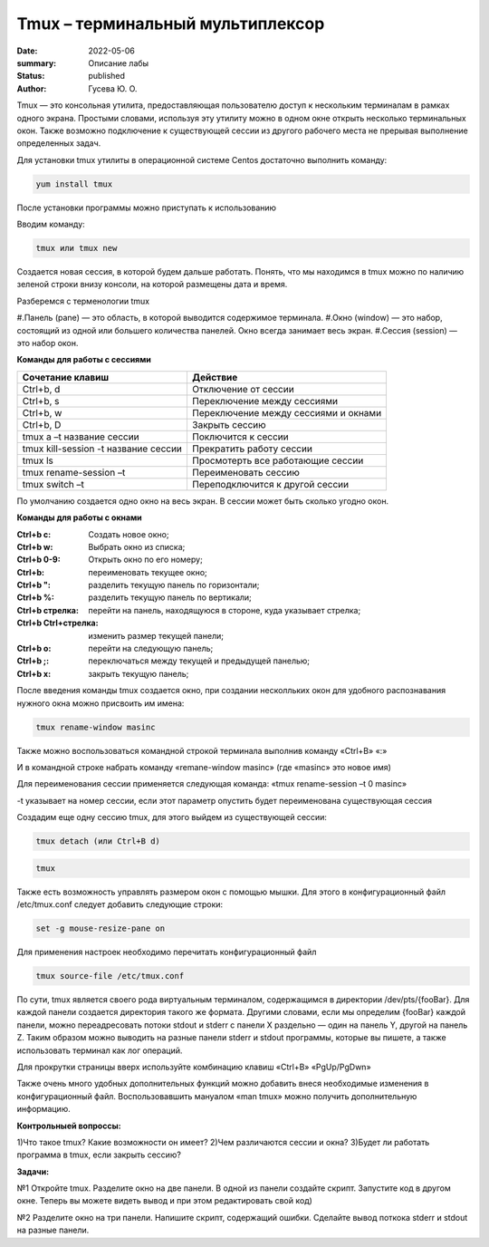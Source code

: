 Tmux – терминальный мультиплексор
=================================

:date: 2022-05-06
:summary: Описание лабы
:status: published
:author: Гусева Ю. О.

.. default-role:: code
.. contents:: Содержание

Tmux — это консольная утилита, предоставляющая пользователю доступ к
нескольким терминалам в рамках одного экрана. Простыми словами,
используя эту утилиту можно в одном окне открыть несколько терминальных
окон. Также возможно подключение к существующей сессии из другого
рабочего места не прерывая выполнение определенных задач.

Для
установки tmux утилиты в операционной системе Centos достаточно
выполнить команду:

.. code:: bash

    yum install tmux

После установки программы можно приступать к использованию

Вводим команду:

.. code:: bash

    tmux или tmux new

Создается новая сессия, в которой будем дальше работать. Понять, что мы
находимся в tmux можно по наличию зеленой строки внизу консоли, на
которой размещены дата и время.

Разберемся с терменологии tmux

#.Панель (pane) — это область, в которой выводится содержимое терминала.
#.Окно (window) — это набор, состоящий из одной или большего количества панелей. 
Окно всегда занимает весь экран.
#.Сессия (session) — это набор окон.

**Команды для работы с сессиями**

.. table::

+----------------------------------------+--------------------------------------+
| Cочетание клавиш                       | Действие                             |
+========================================+======================================+
| Ctrl+b, d                              | Отключение от сессии                 |
+----------------------------------------+--------------------------------------+
| Сtrl+b, s                              | Переключение между сессиями          | 
+----------------------------------------+--------------------------------------+
|  Ctrl+b, w                             | Переключение между сессиями и окнами | 
+----------------------------------------+--------------------------------------+ 
|  Ctrl+b, D                             |  Закрыть сессию                      | 
+----------------------------------------+--------------------------------------+
| tmux a –t название сессии              |  Поключится к сессии                 | 
+----------------------------------------+--------------------------------------+
| tmux kill-session -t название сессии   |  Прекратить работу сессии            | 
+----------------------------------------+--------------------------------------+
| tmux ls                                |  Просмотерть все работающие сессии   | 
+----------------------------------------+--------------------------------------+
| tmux rename-session –t                 |  Переименовать сессию                | 
+----------------------------------------+--------------------------------------+
| tmux switch –t                         |  Переподключится к другой сессии     | 
+----------------------------------------+--------------------------------------+

По умолчанию создается одно окно на весь экран. В сессии может быть сколько угодно окон.

**Команды для работы с окнами**

:Ctrl+b c: Cоздать новое окно;
:Ctrl+b w: Выбрать окно из списка;
:Ctrl+b 0-9: Открыть окно по его номеру;
:Ctrl+b: переименовать текущее окно;
:Ctrl+b ": разделить текущую панель по горизонтали;
:Ctrl+b %: разделить текущую панель по вертикали;
:Ctrl+b стрелка: перейти на панель, находящуюся в стороне, куда указывает стрелка;
:Ctrl+b Ctrl+стрелка: изменить размер текущей панели;
:Ctrl+b o:  перейти на следующую панель;
:Ctrl+b ;:  переключаться между текущей и предыдущей панелью;
:Ctrl+b x:  закрыть текущую панель;

После введения команды tmux создается окно, при создании несколльких окон 
для удобного распознавания нужного окна можно присвоить им имена:

.. code:: bash

    tmux rename-window masinc

Также можно воспользоваться командной строкой терминала выполнив команду
«Ctrl+B» «:»

И в командной строке набрать команду «remane-window masinc» (где
«masinc» это новое имя)

Для переименования сессии применяется следующая команда: «tmux
rename-session –t 0 masinc»

-t указывает на номер сессии, если этот параметр опустить будет
переименована существующая сессия

Создадим еще одну сессию tmux, для этого выйдем из существующей сессии:

.. code:: bash

    tmux detach (или Ctrl+B d)

.. code:: bash

    tmux
   
Также есть возможность управлять размером окон с помощью мышки. Для
этого в конфигурационный файл /etc/tmux.conf следует добавить следующие
строки:

.. code:: bash

    set -g mouse-resize-pane on

Для применения настроек необходимо перечитать конфигурационный файл

.. code:: bash

    tmux source-file /etc/tmux.conf

По сути, tmux является своего рода виртуальным терминалом, содержащимся в директории /dev/pts/{fooBar}. Для каждой панели создается директория такого же формата.
Другими словами, если мы определим {fooBar} каждой панели, можно переадресовать потоки stdout и stderr с панели X раздельно — один на панель Y, другой на панель Z.
Таким образом можно выводить на разные панели stderr и stdout программы, которые вы пишете, а также использовать терминал как лог операций.

Для прокрутки страницы вверх используйте комбинацию клавиш «Ctrl+B»
«PgUp/PgDwn»

Также очень много удобных дополнительных функций можно добавить внеся
необходимые изменения в конфигурационный файл. Воспользовавшить мануалом
«man tmux» можно получить дополнительную информацию.

**Контрольныей вопроссы:**

1)Что такое tmux? Какие возможности он имеет?
2)Чем различаются сессии и окна?
3)Будет ли работать программа в tmux, если закрыть сессию?

**Задачи:**

№1
Откройте tmux. Разделите окно на две панели. В одной из панели создайте скрипт. Запустите код в другом окне.
Теперь вы можете видеть вывод и при этом редактировать свой код)

№2
Разделите окно на три панели. Напишите скрипт, содержащий ошибки. Сделайте вывод поткока stderr и stdout на разные панели.



